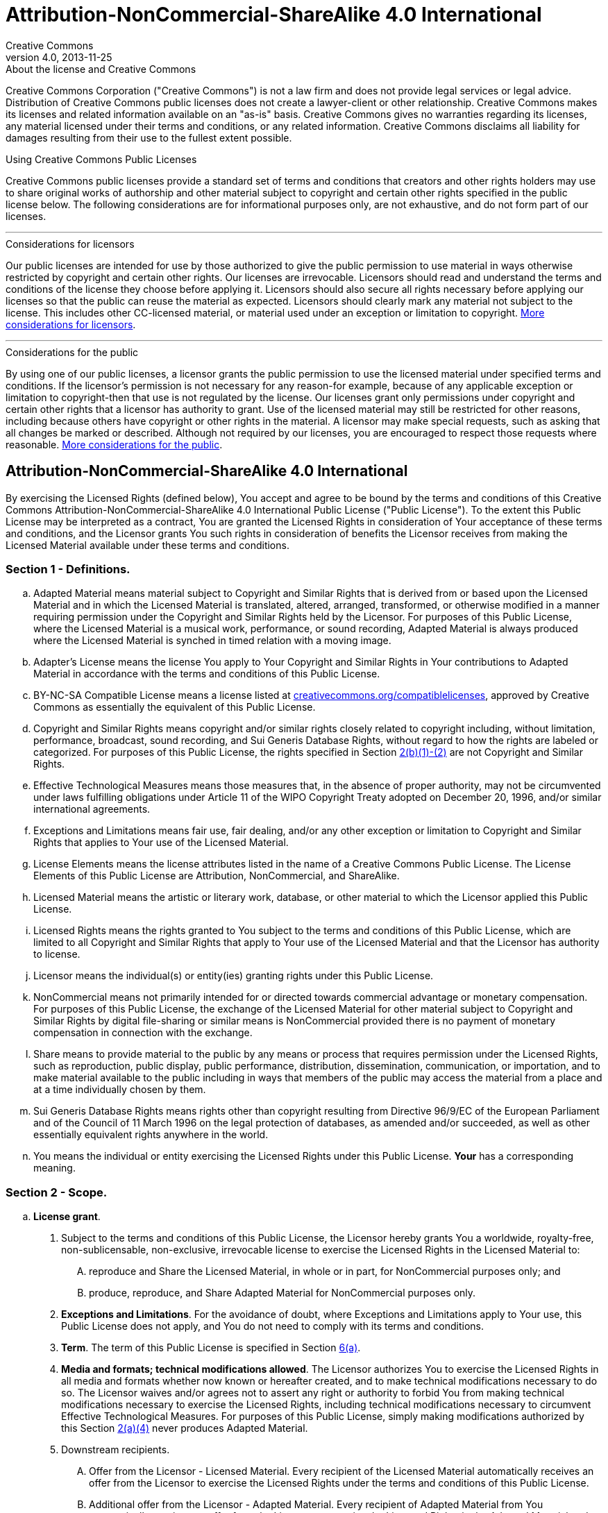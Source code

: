 = Attribution-NonCommercial-ShareAlike 4.0 International
Creative Commons
4.0, 2013-11-25
:lang: en
:cc-wiki-url: https://wiki.creativecommons.org
:cc-wiki-page-url: {cc-wiki-url}/wiki
:considerations-for-licensors-and-licensees-url: {cc-wiki-page-url}/Considerations_for_licensors_and_licensees
:considerations-for-licensors-url: {considerations-for-licensors-and-licensees-url}#Considerations_for_licensors
:considerations-for-licensees-url: {considerations-for-licensors-and-licensees-url}#Considerations_for_licensees
:creativecommons-url: https://creativecommons.org
:compatiblelicenses-url: {creativecommons-url}/compatiblelicenses
:cc0-deed-url: {creativecommons-url}/publicdomain/zero/1.0/
:policies-url: {creativecommons-url}/policies/

.About the license and Creative Commons
****
Creative Commons Corporation ("Creative Commons") is not a law firm and does
not provide legal services or legal advice. Distribution of Creative Commons
public licenses does not create a lawyer-client or other relationship. Creative
Commons makes its licenses and related information available on an "as-is"
basis. Creative Commons gives no warranties regarding its licenses, any
material licensed under their terms and conditions, or any related information.
Creative Commons disclaims all liability for damages resulting from their use
to the fullest extent possible.
****

.Using Creative Commons Public Licenses
****
Creative Commons public licenses provide a standard set of terms and conditions
that creators and other rights holders may use to share original works of
authorship and other material subject to copyright and certain other rights
specified in the public license below. The following considerations are for
informational purposes only, are not exhaustive, and do not form part of our
licenses.

'''

.Considerations for licensors
******
Our public licenses are intended for use by those authorized to give the public
permission to use material in ways otherwise restricted by copyright and
certain other rights. Our licenses are irrevocable. Licensors should read and
understand the terms and conditions of the license they choose before applying
it. Licensors should also secure all rights necessary before applying our
licenses so that the public can reuse the material as expected. Licensors
should clearly mark any material not subject to the license. This includes
other CC-licensed material, or material used under an exception or limitation
to copyright.
{considerations-for-licensors-url}[More considerations for licensors].
******

'''

.Considerations for the public
******
By using one of our public licenses, a licensor grants the public permission to
use the licensed material under specified terms and conditions. If the
licensor's permission is not necessary for any reason-for example, because of
any applicable exception or limitation to copyright-then that use is not
regulated by the license. Our licenses grant only permissions under copyright
and certain other rights that a licensor has authority to grant. Use of the
licensed material may still be restricted for other reasons, including because
others have copyright or other rights in the material. A licensor may make
special requests, such as asking that all changes be marked or described.
Although not required by our licenses, you are encouraged to respect those
requests where reasonable.
{considerations-for-licensees-url}[More considerations for the public].
******
****

== Attribution-NonCommercial-ShareAlike 4.0 International

By exercising the Licensed Rights (defined below), You accept and agree to be
bound by the terms and conditions of this Creative Commons
Attribution-NonCommercial-ShareAlike 4.0 International Public License ("Public
License"). To the extent this Public License may be interpreted as a contract,
You are granted the Licensed Rights in consideration of Your acceptance of
these terms and conditions, and the Licensor grants You such rights in
consideration of benefits the Licensor receives from making the Licensed
Material available under these terms and conditions.

[#s1]
=== Section 1 - Definitions.

[loweralpha]
. [.underline]#Adapted Material# means material subject to Copyright and
  Similar Rights that is derived from or based upon the Licensed Material and
  in which the Licensed Material is translated, altered, arranged, transformed,
  or otherwise modified in a manner requiring permission under the Copyright
  and Similar Rights held by the Licensor. For purposes of this Public License,
  where the Licensed Material is a musical work, performance, or sound
  recording, Adapted Material is always produced where the Licensed Material is
  synched in timed relation with a moving image.
. [.underline]#Adapter's License# means the license You apply to Your Copyright
  and Similar Rights in Your contributions to Adapted Material in accordance
  with the terms and conditions of this Public License.
. [.underline]#BY-NC-SA Compatible License# means a license listed at
  {compatiblelicenses-url}[creativecommons.org/compatiblelicenses], approved by
  Creative Commons as essentially the equivalent of this Public License.
. [.underline]#Copyright and Similar Rights# means copyright and/or similar
  rights closely related to copyright including, without limitation,
  performance, broadcast, sound recording, and Sui Generis Database Rights,
  without regard to how the rights are labeled or categorized. For purposes of
  this Public License, the rights specified in Section <<s2b,2(b)(1)-(2)>> are
  not Copyright and Similar Rights.
. [.underline]#Effective Technological Measures# means those measures that, in
  the absence of proper authority, may not be circumvented under laws
  fulfilling obligations under Article 11 of the WIPO Copyright Treaty adopted
  on December 20, 1996, and/or similar international agreements.
. [.underline]#Exceptions and Limitations# means fair use, fair dealing, and/or
  any other exception or limitation to Copyright and Similar Rights that
  applies to Your use of the Licensed Material.
. [.underline]#License Elements# means the license attributes listed in the
  name of a Creative Commons Public License. The License Elements of this
  Public License are Attribution, NonCommercial, and ShareAlike.
. [.underline]#Licensed Material# means the artistic or literary work,
  database, or other material to which the Licensor applied this Public License.
. [.underline]#Licensed Rights# means the rights granted to You subject to the
  terms and conditions of this Public License, which are limited to all
  Copyright and Similar Rights that apply to Your use of the Licensed Material
  and that the Licensor has authority to license.
. [.underline]#Licensor# means the individual(s) or entity(ies) granting rights
  under this Public License.
. [.underline]#NonCommercial# means not primarily intended for or directed
  towards commercial advantage or monetary compensation. For purposes of this
  Public License, the exchange of the Licensed Material for other material
  subject to Copyright and Similar Rights by digital file-sharing or similar
  means is NonCommercial provided there is no payment of monetary compensation
  in connection with the exchange.
. [.underline]#Share# means to provide material to the public by any means or
  process that requires permission under the Licensed Rights, such as
  reproduction, public display, public performance, distribution,
  dissemination, communication, or importation, and to make material available
  to the public including in ways that members of the public may access the
  material from a place and at a time individually chosen by them.
. [.underline]#Sui Generis Database Rights# means rights other than copyright
  resulting from Directive 96/9/EC of the European Parliament and of the
  Council of 11 March 1996 on the legal protection of databases, as amended
  and/or succeeded, as well as other essentially equivalent rights anywhere in
  the world.
. [.underline]#You# means the individual or entity exercising the Licensed
  Rights under this Public License. *Your* has a corresponding meaning.

=== Section 2 - Scope.

[loweralpha]
. *License grant*.
[arabic]
.. [#s2a1]#Subject to the terms and conditions of this Public License, the
   Licensor hereby grants You a worldwide, royalty-free, non-sublicensable,
   non-exclusive, irrevocable license to exercise the Licensed Rights in the
   Licensed Material to:#
[upperalpha]
... reproduce and Share the Licensed Material, in whole or in part, for
    NonCommercial purposes only; and
... produce, reproduce, and Share Adapted Material for NonCommercial purposes
    only.
.. *Exceptions and Limitations*. For the avoidance of doubt, where Exceptions
   and Limitations apply to Your use, this Public License does not apply, and
   You do not need to comply with its terms and conditions.
.. *Term*. The term of this Public License is specified in Section <<s6a,6(a)>>.
.. [#s2a4]#*Media and formats; technical modifications allowed*. The Licensor
   authorizes You to exercise the Licensed Rights in all media and formats
   whether now known or hereafter created, and to make technical modifications
   necessary to do so. The Licensor waives and/or agrees not to assert any
   right or authority to forbid You from making technical modifications
   necessary to exercise the Licensed Rights, including technical modifications
   necessary to circumvent Effective Technological Measures. For purposes of
   this Public License, simply making modifications authorized by this Section
   <<s2a4,2(a)(4)>> never produces Adapted Material.#
.. [.underline]#Downstream recipients#.
[upperalpha]
... [.underline]#Offer from the Licensor - Licensed Material#. Every recipient
    of the Licensed Material automatically receives an offer from the Licensor
    to exercise the Licensed Rights under the terms and conditions of this
    Public License.
... [.underline]#Additional offer from the Licensor - Adapted Material#. Every
    recipient of Adapted Material from You automatically receives an offer from
    the Licensor to exercise the Licensed Rights in the Adapted Material under
    the conditions of the Adapter's License You apply.
... [.underline]#No downstream restrictions#. You may not offer or impose any
    additional or different terms or conditions on, or apply any Effective
    Technological Measures to, the Licensed Material if doing so restricts
    exercise of the Licensed Rights by any recipient of the Licensed Material.
.. [.underline]#No endorsement#. Nothing in this Public License constitutes or
   may be construed as permission to assert or imply that You are, or that Your
   use of the Licensed Material is, connected with, or sponsored, endorsed, or
   granted official status by, the Licensor or others designated to receive
   attribution as provided in Section <<s3a1Ai,3(a)(1)(A)(i)>>.
. [#s2b]#*Other rights*.#
[arabic]
.. Moral rights, such as the right of integrity, are not licensed under this
   Public License, nor are publicity, privacy, and/or other similar personality
   rights; however, to the extent possible, the Licensor waives and/or agrees
   not to assert any such rights held by the Licensor to the limited extent
   necessary to allow You to exercise the Licensed Rights, but not otherwise.
.. Patent and trademark rights are not licensed under this Public License.
.. To the extent possible, the Licensor waives any right to collect royalties
   from You for the exercise of the Licensed Rights, whether directly or
   through a collecting society under any voluntary or waivable statutory or
   compulsory licensing scheme. In all other cases the Licensor expressly
   reserves any right to collect such royalties, including when the Licensed
   Material is used other than for NonCommercial purposes.

=== Section 3 - License Conditions.

Your exercise of the Licensed Rights is expressly made subject to the following
conditions.

[#s3a]
[loweralpha]
. *Attribution*.
[arabic]
.. [#s3a1]#If You Share the Licensed Material (including in modified form), You
   must:#
[upperalpha]
... [#s3a1A]#retain the following if it is supplied by the Licensor with the
    Licensed Material:#
[lowerroman]
.... [#s3a1Ai]#identification of the creator(s) of the Licensed Material and
     any others designated to receive attribution, in any reasonable manner
     requested by the Licensor (including by pseudonym if designated);#
.... a copyright notice;
.... a notice that refers to this Public License;
.... a notice that refers to the disclaimer of warranties;
.... a URI or hyperlink to the Licensed Material to the extent reasonably
     practicable;
... indicate if You modified the Licensed Material and retain an indication of
    any previous modifications; and
... indicate the Licensed Material is licensed under this Public License, and
    include the text of, or the URI or hyperlink to, this Public License.
.. You may satisfy the conditions in Section <<s3a1,3(a)(1)>> in any reasonable
   manner based on the medium, means, and context in which You Share the
   Licensed Material. For example, it may be reasonable to satisfy the
   conditions by providing a URI or hyperlink to a resource that includes the
   required information.
.. If requested by the Licensor, You must remove any of the information
   required by Section <<s3a1A,3(a)(1)(A)>> to the extent reasonably
   practicable.
. [#s3b]#*ShareAlike*.#
+
In addition to the conditions in Section <<s3a,3(a)>>, if You Share Adapted
Material You produce, the following conditions also apply.
+
--
[arabic]
.. The Adapter's License You apply must be a Creative Commons license with the
   same License Elements, this version or later, or a BY-NC-SA Compatible
   License.
.. You must include the text of, or the URI or hyperlink to, the Adapter's
   License You apply. You may satisfy this condition in any reasonable manner
   based on the medium, means, and context in which You Share Adapted Material.
.. You may not offer or impose any additional or different terms or conditions
   on, or apply any Effective Technological Measures to, Adapted Material that
   restrict exercise of the rights granted under the Adapter's License You
   apply.
--

[#s4]
=== Section 4 - Sui Generis Database Rights.

Where the Licensed Rights include Sui Generis Database Rights that apply to
Your use of the Licensed Material:

[loweralpha]
. for the avoidance of doubt, Section <<s2a1,2(a)(1)>> grants You the right to
  extract, reuse, reproduce, and Share all or a substantial portion of the
  contents of the database for NonCommercial purposes only;
. if You include all or a substantial portion of the database contents in a
  database in which You have Sui Generis Database Rights, then the database in
  which You have Sui Generis Database Rights (but not its individual contents)
  is Adapted Material, including for purposes of Section <<s3b,3(b)>>; and
. You must comply with the conditions in Section <<s3a,3(a)>> if You Share all
  or a substantial portion of the contents of the database.

For the avoidance of doubt, this Section <<s4,4>> supplements and does not
replace Your obligations under this Public License where the Licensed Rights
include other Copyright and Similar Rights.

[#s5]
=== Section 5 - Disclaimer of Warranties and Limitation of Liability.

[loweralpha]
. *Unless otherwise separately undertaken by the Licensor, to the extent
  possible, the Licensor offers the Licensed Material as-is and as-available,
  and makes no representations or warranties of any kind concerning the
  Licensed Material, whether express, implied, statutory, or other. This
  includes, without limitation, warranties of title, merchantability, fitness
  for a particular purpose, non-infringement, absence of latent or other
  defects, accuracy, or the presence or absence of errors, whether or not known
  or discoverable. Where disclaimers of warranties are not allowed in full or
  in part, this disclaimer may not apply to You.*
. *To the extent possible, in no event will the Licensor be liable to You on
  any legal theory (including, without limitation, negligence) or otherwise for
  any direct, special, indirect, incidental, consequential, punitive,
  exemplary, or other losses, costs, expenses, or damages arising out of this
  Public License or use of the Licensed Material, even if the Licensor has been
  advised of the possibility of such losses, costs, expenses, or damages. Where
  a limitation of liability is not allowed in full or in part, this limitation
  may not apply to You.*
. The disclaimer of warranties and limitation of liability provided above shall
  be interpreted in a manner that, to the extent possible, most closely
  approximates an absolute disclaimer and waiver of all liability.

[#s6]
=== Section 6 - Term and Termination.

[loweralpha]
. [#s6a]#This Public License applies for the term of the Copyright and Similar
  Rights licensed here. However, if You fail to comply with this Public
  License, then Your rights under this Public License terminate automatically.#
. [#s6b]#Where Your right to use the Licensed Material has terminated under
  Section 6(a), it reinstates:#
+
--
[arabic]
.. automatically as of the date the violation is cured, provided it is cured
   within 30 days of Your discovery of the violation; or
.. upon express reinstatement by the Licensor.
--
+
For the avoidance of doubt, this Section <<s6b,6(b)>> does not affect any right
the Licensor may have to seek remedies for Your violations of this Public
License.
. For the avoidance of doubt, the Licensor may also offer the Licensed Material
  under separate terms or conditions or stop distributing the Licensed Material
  at any time; however, doing so will not terminate this Public License.
. Sections <<s1,1>>, <<s5,5>>, <<s6,6>>, <<s7,7>>, and <<s8,8>> survive
  termination of this Public License.

[#s7]
=== Section 7 - Other Terms and Conditions.

[loweralpha]
. The Licensor shall not be bound by any additional or different terms or
  conditions communicated by You unless expressly agreed.
. Any arrangements, understandings, or agreements regarding the Licensed
  Material not stated herein are separate from and independent of the terms and
  conditions of this Public License.

[#s8]
=== Section 8 - Interpretation.

[loweralpha]
. For the avoidance of doubt, this Public License does not, and shall not be
  interpreted to, reduce, limit, restrict, or impose conditions on any use of
  the Licensed Material that could lawfully be made without permission under
  this Public License.
. To the extent possible, if any provision of this Public License is deemed
  unenforceable, it shall be automatically reformed to the minimum extent
  necessary to make it enforceable. If the provision cannot be reformed, it
  shall be severed from this Public License without affecting the
  enforceability of the remaining terms and conditions.
. No term or condition of this Public License will be waived and no failure to
  comply consented to unless expressly agreed to by the Licensor.
. Nothing in this Public License constitutes or may be interpreted as a
  limitation upon, or waiver of, any privileges and immunities that apply to
  the Licensor or You, including from the legal processes of any jurisdiction
  or authority.

.About Creative Commons
****
Creative Commons is not a party to its public licenses. Notwithstanding,
Creative Commons may elect to apply one of its public licenses to material it
publishes and in those instances will be considered the "Licensor." The text of
the Creative Commons public licenses is dedicated to the public domain under
the {cc0-deed-url}[CC0 Public Domain Dedication]. Except for the limited
purpose of indicating that material is shared under a Creative Commons public
license or as otherwise permitted by the Creative Commons policies published at
{policies-url}[creativecommons.org/policies], Creative Commons does not
authorize the use of the trademark "Creative Commons" or any other trademark or
logo of Creative Commons without its prior written consent including, without
limitation, in connection with any unauthorized modifications to any of its
public licenses or any other arrangements, understandings, or agreements
concerning use of licensed material. For the avoidance of doubt, this paragraph
does not form part of the public licenses.

Creative Commons may be contacted at {creativecommons-url}[creativecommons.org].
****
